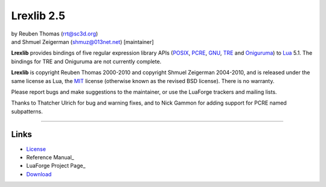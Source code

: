 Lrexlib 2.5
===========

|  by Reuben Thomas (rrt@sc3d.org)
|  and Shmuel Zeigerman (shmuz@013net.net) [maintainer]

**Lrexlib** provides bindings of five regular expression library APIs
(POSIX_, PCRE_, GNU_, TRE_ and Oniguruma_) to Lua_ 5.1. The bindings
for TRE and Oniguruma are not currently complete.

**Lrexlib** is copyright Reuben Thomas 2000-2010 and copyright Shmuel
Zeigerman 2004-2010, and is released under the same license as Lua,
the MIT_ license (otherwise known as the revised BSD license). There
is no warranty.

.. _POSIX: http://www.opengroup.org/onlinepubs/009695399/basedefs/xbd_chap09.html
.. _PCRE: http://www.pcre.org/pcre.txt
.. _GNU: ftp://ftp.gnu.org/old-gnu/regex/
.. _Oniguruma: http://www.geocities.jp/kosako3/oniguruma/doc/RE.txt
.. _TRE: http://laurikari.net/tre/documentation/
.. _Lua: http://www.lua.org
.. _MIT: http://www.opensource.org/licenses/mit-license.php

Please report bugs and make suggestions to the maintainer, or use the
LuaForge trackers and mailing lists.

Thanks to Thatcher Ulrich for bug and warning fixes, and to Nick
Gammon for adding support for PCRE named subpatterns.

-----------------------------------------------------------

Links
-----

- License_
- Reference Manual_
- LuaForge Project Page_
- Download_

.. _License: http://rrthomas.github.com/lrexlib/license.html
.. _Reference Manual: http://rrthomas.github.com/lrexlib/manual.html
.. _LuaForge Project Page: http://luaforge.net/projects/lrexlib/
.. _Download: http://luaforge.net/frs/?group_id=63
